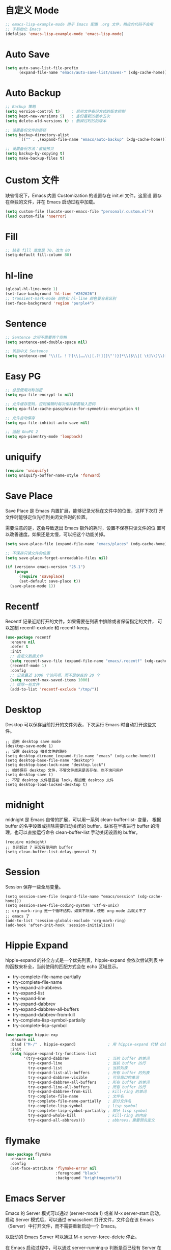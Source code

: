 * 自定义 Mode

#+BEGIN_SRC emacs-lisp
  ;; emacs-lisp-example-mode 用于 Emacs 配置 .org 文件，相应的代码不会用
  ;; 于初始化 Emacs
  (defalias 'emacs-lisp-example-mode 'emacs-lisp-mode)
#+END_SRC

* Auto Save

#+BEGIN_SRC emacs-lisp
  (setq auto-save-list-file-prefix
        (expand-file-name "emacs/auto-save-list/saves-" (xdg-cache-home)))
#+END_SRC

* Auto Backup

#+BEGIN_SRC emacs-lisp
  ;; Backup 策略
  (setq version-control t)     ; 启用文件备份方式的版本控制
  (setq kept-new-versions 5)   ; 备份最新的版本五次
  (setq delete-old-versions t) ; 删掉过时的的版本

  ;; 设置备份文件的路径
  (setq backup-directory-alist
        `(("" . ,(expand-file-name "emacs/auto-backup" (xdg-cache-home)))))

  ;; 设置备份方法：直接拷贝
  (setq backup-by-copying t)
  (setq make-backup-files t)
#+END_SRC

* Custom 文件

  缺省情况下，Emacs 内置 Customization 的设置存在 init.el 文件。这里设
置存在单独的文件，并在 Emacs 启动过程中加载。

#+BEGIN_SRC emacs-lisp
  (setq custom-file (locate-user-emacs-file "personal/.custom.el"))
  (load custom-file 'noerror)
#+END_SRC

* Fill

#+BEGIN_SRC emacs-lisp
  ;; 缺省 fill 宽度是 70，改为 80
  (setq-default fill-column 80)
#+END_SRC

* hl-line

#+BEGIN_SRC emacs-lisp
  (global-hl-line-mode 1)
  (set-face-background 'hl-line "#262626")
  ;; transient-mark-mode 颜色和 hl-line 颜色要容易区别
  (set-face-background 'region "purple4")
#+END_SRC

* Sentence

#+BEGIN_SRC emacs-lisp
  ;; Sentence 之间不需要两个空格
  (setq sentence-end-double-space nil)

  ;; 识别中文 Sentence
  (setq sentence-end "\\([。！？]\\|……\\|[.?!][]\"')}]*\\($\\|[ \t]\\)\\)[ \t\n]*")
#+END_SRC

* Easy PG

#+BEGIN_SRC emacs-lisp
  ;; 总是使用对称加密
  (setq epa-file-encrypt-to nil)

  ;; 允许缓存密码，否则编辑时每次保存都要输入密码
  (setq epa-file-cache-passphrase-for-symmetric-encryption t)

  ;; 允许自动保存
  (setq epa-file-inhibit-auto-save nil)

  ;; 适配 GnuPG 2
  (setq epa-pinentry-mode 'loopback)
#+END_SRC

* uniquify

#+BEGIN_SRC emacs-lisp
  (require 'uniquify)
  (setq uniquify-buffer-name-style 'forward)
#+END_SRC

* Save Place

  Save Place 是 Emacs 内置扩展，能够记录光标在文件中的位置，这样下次打
开文件时能够定位光标到关闭文件时的位置。

  需要注意的是，这会导致退出 Emacs 额外的耗时，设置不保存只读文件的位
置可以改善速度。如果还是太慢，可以把这个功能关掉。

#+BEGIN_SRC emacs-lisp
  (setq save-place-file (expand-file-name "emacs/places" (xdg-cache-home)))

  ;; 不保存只读文件的位置
  (setq save-place-forget-unreadable-files nil)

  (if (version< emacs-version "25.1")
      (progn
        (require 'saveplace)
        (set-default save-place t))
    (save-place-mode 1))
#+END_SRC

* Recentf

  Recentf 记录近期打开的文件。如果需要在列表中排除或者保留指定的文件，
可以定制 recentf-exclude 和 recentf-keep。

#+BEGIN_SRC emacs-lisp
  (use-package recentf
    :ensure nil
    :defer t
    :init
    ;; 自定义数据文件
    (setq recentf-save-file (expand-file-name "emacs/.recentf" (xdg-cache-home)))
    (recentf-mode 1)
    :config
    ;; 记录最近 1000 个访问项，而不是缺省的 20 个
    (setq recentf-max-saved-items 1000)
    ;; 排除一些文件
    (add-to-list 'recentf-exclude "/tmp/"))
#+END_SRC

* Desktop

  Desktop 可以保存当前打开的文件列表，下次运行 Emacs 时自动打开这些文
件。

#+BEGIN_SRC emacs-lisp-example
  ;; 启用 desktop save mode
  (desktop-save-mode 1)
  ;; 设置 desktop 相关文件的路径
  (setq desktop-dirname (expand-file-name "emacs" (xdg-cache-home)))
  (setq desktop-base-file-name "desktop")
  (setq desktop-base-lock-name "desktop.lock")
  ;; 始终保存 desktop 文件，不管文件原来是否存在，也不询问用户
  (setq desktop-save t)
  ;; 不管 desktop 文件是否被 lock，都加载 desktop 文件
  (setq desktop-load-locked-desktop t)
#+END_SRC

* midnight

  midnight 是 Emacs 自带的扩展，可以用一系列 clean-buffer-list- 变量，
根据 buffer 的名字设置或排除需要自动关闭的 buffer。缺省在半夜进行
buffer 的清理，也可以直接运行命令 clean-buffer-list 手动关闭设置的
buffer。

#+BEGIN_SRC emacs-lisp-example
  (require midnight)
  ;; 关闭超过 7 天没有使用的 buffer
  (setq clean-buffer-list-delay-general 7)
#+END_SRC

* Session

  Session 保存一些全局变量。

#+BEGIN_SRC emacs-lisp-example
  (setq session-save-file (expand-file-name "emacs/session" (xdg-cache-home)))
  (setq session-save-file-coding-system 'utf-8-unix)
  ;; org-mark-ring 是一个循环结构。如果不除掉，使用 org-mode 后就关不了
  ;; emacs 了
  (add-to-list 'session-globals-exclude 'org-mark-ring)
  (add-hook 'after-init-hook 'session-initialize))
#+END_SRC

* Hippie Expand

  hippie-expand 的补全方式是一个优先列表，hippie-expand 会依次尝试列表
中的函数来补全，当前使用的匹配方式会在 echo 区域显示。
  - try-complete-file-name-partially
  - try-complete-file-name
  - try-expand-all-abbrevs
  - try-expand-list
  - try-expand-line
  - try-expand-dabbrev
  - try-expand-dabbrev-all-buffers
  - try-expand-dabbrev-from-kill
  - try-complete-lisp-symbol-partially
  - try-complete-lisp-symbol

#+BEGIN_SRC emacs-lisp
  (use-package hippie-exp
    :ensure nil
    :bind ("M-/" . hippie-expand)              ; 用 hippie-expand 代替 dabbrev-expand
    :init
    (setq hippie-expand-try-functions-list
          '(try-expand-dabbrev                 ; 当前 buffer 的单词
            try-expand-line                    ; 当前 buffer 的行
            try-expand-list                    ; 当前列表
            try-expand-list-all-buffers        ; 所有 buffer 的列表
            try-expand-dabbrev-visible         ; 可见窗口的单词
            try-expand-dabbrev-all-buffers     ; 所有 buffer 的单词
            try-expand-line-all-buffers        ; 所有 buffer 的行
            try-expand-dabbrev-from-kill       ; kill-ring 的单词
            try-complete-file-name             ; 文件名
            try-complete-file-name-partially   ; 部分文件名
            try-complete-lisp-symbol           ; lisp symbol
            try-complete-lisp-symbol-partially ; 部分 lisp symbol
            try-expand-whole-kill              ; kill-ring 的内容
            try-expand-all-abbrevs)))          ; abbrevs，需要预先定义
#+END_SRC

* flymake

#+BEGIN_SRC emacs-lisp
  (use-package flymake
    :ensure nil
    :config
    (set-face-attribute 'flymake-error nil
                        :foreground "black"
                        :background "brightmagenta"))
#+END_SRC

* Emacs Server

  Emacs 的 Server 模式可以通过 (server-mode 1) 或者 M-x server-start
启动。启动 Server 模式后，可以通过 emacsclient 打开文件，文件会在该
Emacs（Server）中打开文件，而不需要重新启动一个 Emacs。

  以启动的 Emacs Server 可以通过 M-x server-force-delete 停止。

  在 Emacs 启动过程中，可以通过 server-running-p 判断是否已经有 Server
在运行了。但这个函数不是 autoload，需要显式加载 server 包后再使用。

  值得注意的是，Emacs Server 启动后，缺省在 ~/.emacs.d/server 下生成一
个名为 server 的文件，emacsclient 就是通过这个文件找到正在运行的 Emacs
Server。如果修改了路径（server-auth-dir 的值），emacsclient 就找不到
Emacs Server 了，这时可以通过环境变量 EMACS_SERVER_FILE 或者
emacsclient 的 --server-file 参数，设置 server 文件的路径。

#+BEGIN_SRC emacs-lisp
  (use-package server
    :ensure nil
    :init
    (require 'server)
    (when (not (server-running-p))
      (server-start)))
#+END_SRC

* 键绑定
** 传统键绑定

#+BEGIN_SRC emacs-lisp
  ;; M-o 替换 C-x o，用于切换 window
  (global-set-key (kbd "M-o") 'other-window)

  (defun bw/beginning-of-line ()
    "If the point is not on beginning of current line, move point
    to beginning of current line, as 'beginning-of-line' does.  If
    the point already is on the beginning of current line, then move
    the point to the first non-space character, if it exists."
    (interactive)
    (if (not (eq (point) (line-beginning-position)))
        (beginning-of-line)
      (when (re-search-forward "\[^\[:blank:\]　\]" (line-end-position) t)
        (backward-char))))

  (global-set-key (kbd "C-a") 'bw/beginning-of-line)

  ;; DWIM (Do What I Mean) 版本的 M-w
  ;; 1. 如果有 region，则复制 region
  ;; 2. 如果没有 region，自动识别并复制网址和邮件地址，如果 2 者都没有找
  ;;    到的话，就把复制当前行
  ;; 3. M-w 之后，紧接着按以下键可以指定复制内容
  ;;    - w: word
  ;;    - l: list
  ;;    - s: sexp
  ;;    - f: file name
  ;; 4. 可以接受 prefix，比如
  ;;    - M-3 M-w     拷贝 3 行
  ;;    - M-3 M-w w   拷贝 3 个词

  (defun bw/kill-ring-save-dwim ()
    "This command dwim on saving text.

    If region is active, call `kill-ring-save'. Else, call
    `wb-kill-ring-save-thing-at-point'.

    This command is to be used interactively."
    (interactive)
    (if (use-region-p)
        (call-interactively 'kill-ring-save)
      (call-interactively 'bw/kill-ring-save-thing-at-point)))

  (defun bw/kill-ring-save-thing-at-point (&optional n)
    "Save THING at point to kill-ring."
    (interactive "p")
    (let ((things '((?l . list) (?f . filename) (?w . word) (?s . sexp)))
          (message-log-max)
          beg t-a-p thing event)
      (cl-flet ((get-thing ()
                           (save-excursion
                             (beginning-of-thing thing)
                             (setq beg (point))
                             (if (= n 1)
                                 (end-of-thing thing)
                               (forward-thing thing n))
                             (buffer-substring beg (point)))))
        ;; try detecting url email and fall back to 'line'
        (dolist (thing '(url email line))
          (when (bounds-of-thing-at-point thing)
            (setq t-a-p (get-thing))
            ;; remove the last newline character
            (if (not bw/kill-ring-save-dwim-include-last-newline)
                (when (and (eq thing 'line)
                           (>= (length t-a-p) 1)
                           (equal (substring t-a-p -1) "\n"))
                  (setq t-a-p (substring t-a-p 0 -1))))
            (kill-new t-a-p)
            (message "%s" t-a-p)
            (return nil)))
        (setq event (read-event nil))
        (when (setq thing (cdr (assoc event things)))
          (clear-this-command-keys t)
          (if (not (bounds-of-thing-at-point thing))
              (message "No %s at point" thing)
            (setq t-a-p (get-thing))
            (kill-new t-a-p 'replace)
            (message "%s" t-a-p))
          (setq last-input-event nil))
        (when last-input-event
          (clear-this-command-keys t)
          (setq unread-command-events (list last-input-event))))))

  ;; set the following var to t if you like a newline to the end of
  ;; copied text.
  (setq bw/kill-ring-save-dwim-include-last-newline nil)

  (global-set-key (kbd "M-w") 'bw/kill-ring-save-dwim)

  (defun bw/kill-region-dwim (&optional line)
    "This function is a enhancement of `kill-region', which is normal used to
    kill a region to kill-ring.  This function will do exactly as `kill-region'
    if there is a region selected when it is called. If there is no region, then
    do kill lines as `dd' in vim."
    (interactive "P")
    (unless (or line (and mark-active (not (equal (mark) (point)))))
      (setq line 1))
    (if line
        (let ((beg (line-beginning-position))
              (end (line-end-position)))
          (when (>= line 2)
            (setq end (line-end-position line)))
          (when (<= line -2)
            (setq beg (line-beginning-position (+ line 2))))
          (if (and bw/kill-region-dwim-include-last-newline
                   (not (= end (point-max))))
              (setq end (1+ end)))
          (kill-region beg end))
      (call-interactively 'kill-region)))

  ;; set the following var to t if you like a newline in the end of killed text.
  (setq bw/kill-region-dwim-include-last-newline t)

  (global-set-key (kbd "C-w") 'bw/kill-region-dwim)

  ;; 用 ibuffer 代替 list-buffers
  (global-set-key (kbd "C-x C-b") 'ibuffer)

  ;; 用更通用的 M-S-return 切换全屏，把 F11 节省下来用于其他功能
  (global-set-key (kbd "<M-S-return>") 'toggle-frame-fullscreen)
#+END_SRC

** UI 键绑定

#+BEGIN_SRC emacs-lisp
  (defun bw/last-buffer (&optional window)
    "Switch back and forth between current and last buffer in the
  current window."
    (interactive)
    (let ((current-buffer (window-buffer window))
          (buffer-predicate
           (frame-parameter (window-frame window) 'buffer-predicate)))
      ;; switch to first buffer previously shown in this window that matches
      ;; frame-parameter `buffer-predicate'
      (switch-to-buffer
       (or (cl-find-if (lambda (buffer)
                         (and (not (eq buffer current-buffer))
                              (or (null buffer-predicate)
                                  (funcall buffer-predicate buffer))))
                       (mapcar #'car (window-prev-buffers window)))
           ;; `other-buffer' honors `buffer-predicate' so no need to filter
           (other-buffer current-buffer t)))))

  (defun bw/kill-this-buffer (&optional arg)
    "Kill the current buffer.
  If the universal prefix argument is used then kill also the window."
    (interactive "P")
    (if (window-minibuffer-p)
        (abort-recursive-edit)
      (if (equal '(4) arg)
          (kill-buffer-and-window)
        (kill-buffer))))

  (defun bw/dos2unix ()
    "Converts the current buffer to UNIX file format."
    (interactive)
    (set-buffer-file-coding-system 'undecided-unix nil))

  (defun bw/unix2dos ()
    "Converts the current buffer to DOS file format."
    (interactive)
    (set-buffer-file-coding-system 'undecided-dos nil))

  (bw/define-keys-and-names
   "TAB" 'bw/last-buffer            "last buffer"
   "a"    nil                       "application"
   "b"    nil                       "buffer"
   "bb"  'switch-to-buffer          "switch buffer"
   "bd"  'bw/kill-this-buffer       "kill this buffer"
   "f"    nil                       "file"
   "ff"  'find-file                 "find file"
   "fC"   nil                       "convert"
   "fCd" 'bw/unix2dos               "unix2dos"
   "fCu" 'bw/dos2unix               "dos2unix"
   "fo"  'find-file-other-window    "find file other window"
   "d"    nil                       "directory"
   "dc"  'pwd                       "current directory"
   "dd"  'dired-jump                "dired"
   "hb"  'describe-bindings         "bindings"
   "h"    nil                       "help"
   "hc"  'describe-char             "char"
   "hF"  'describe-face             "face"
   "hf"  'describe-function         "function"
   "hk"  'describe-key              "key"
   "hv"  'describe-variable         "variable"
   "hm"  'describe-mode             "mode"
   "m"    nil                       "motion"
   "ms"   nil                       "sexp"
   "msb" 'backward-sexp             "backward sexp"
   "msf" 'forward-sexp              "forward sexp"
   "r"    nil                       "register"
   "s"    nil                       "search"
   "w"    nil                       "window"
   "wd"  'delete-window             "delete"
   "wh"  'split-window-horizontally "split |"
   "wk"  'delete-other-windows      "keep"
   "wv"  'split-window-vertically   "split -")
#+END_SRC

* 激活一些功能

#+BEGIN_SRC emacs-lisp
  (put 'narrow-to-region 'disabled nil)
#+END_SRC

* 其他

#+BEGIN_SRC emacs-lisp
  ;; 把 yes/no 提示换为 y/n
  (defalias 'yes-or-no-p 'y-or-n-p)

  ;; 当光标在括号上时，用实心框光标显示匹配括号
  (show-paren-mode 1)

  ;; 用空格代替 Tab
  (setq-default indent-tabs-mode nil)

  ;; Tab 缺省宽度是 4 个空格
  (setq-default tab-width 4)

  ;; 在文档最后自动插入一个空行
  ;; 可以用 mode-require-final-newline 针对 mode 设置
  (setq require-final-newline 't)

  ;; 即使在中文操作系统，mode-line 和 dired 等模式下星期、月份等信息不用中文
  (setq system-time-locale "C")

  ;; 以 24 小时格式显示时间
  (setq display-time-24hr-format t)

  ;; 在 kill ring 中保留其他程序复制的内容
  (setq save-interprogram-paste-before-kill t)

  ;; apropos 命令搜索更多内容，当然这会花费更多时间
  (setq apropos-do-all t)

  ;; 用鼠标粘贴内容
  (setq mouse-yank-at-point t)

  ;; 使用闪屏而不是声音提示错误操作
  (setq visible-bell t)

  ;; 在 elc、el、dll 中加载最新的，而不是第一个找到的
  (setq load-prefer-newer t)

  ;; 在一个 Frame 中显示 Ediff 界面
  (setq ediff-window-setup-function 'ediff-setup-windows-plain)

  ;; 提示文件末尾的空白行
  (setq-default indicate-empty-lines t)

  ;; 在编程的模式提示行尾的空格
  (add-hook 'prog-mode-hook (lambda ()
                              (setq show-trailing-whitespace 1)))

  (setq savehist-file (expand-file-name "emacs/history" (xdg-cache-home)))

  ;; 自定义 bookmark 文件的位置
  (setq bookmark-default-file (expand-file-name "emacs/bookmarks" (xdg-cache-home)))

  ;; 在文本选择的状态，输入时直接替换被选择文本
  (delete-selection-mode 1)

  ;; 鼠标选择文本时自动复制
  (setq mouse-drag-copy-region t)

  ;; 退出 Emacs 时不需要确认是否关闭 process
  (setq confirm-kill-processes nil)

  ;; 编辑时禁止生成 Lock 文件（以 .# 开头的文件），细节可以参考 Emacs 帮助中的
  ;; File Locks
  (setq create-lockfiles nil)

  ;; 自定义 transient 文件的位置
  (setq transient-levels-file
        (expand-file-name "emacs/transient/levels.el"
                          (xdg-cache-home)))
  (setq transient-values-file
        (expand-file-name "emacs/transient/values.el"
                          (xdg-cache-home)))
  (setq transient-history-file
        (expand-file-name "emacs/transient/history.el"
                          (xdg-cache-home)))

  (setq nsm-settings-file (expand-file-name "emacs/network-security.data"
                                            (xdg-cache-home)))
#+END_SRC
